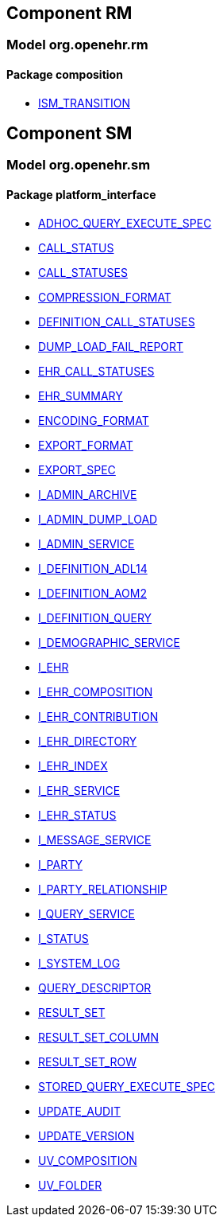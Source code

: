
== Component RM

=== Model org.openehr.rm

==== Package composition

[.xcode]
* http://www.openehr.org/releases/RM/{sm_release}/ehr.html#_ism_transition_class[ISM_TRANSITION]

== Component SM

=== Model org.openehr.sm

==== Package platform_interface

[.xcode]
* http://www.openehr.org/releases/SM/{sm_release}/platform_interface.html#_adhoc_query_execute_spec_class[ADHOC_QUERY_EXECUTE_SPEC]
[.xcode]
* http://www.openehr.org/releases/SM/{sm_release}/platform_interface.html#_call_status_class[CALL_STATUS]
[.xcode]
* http://www.openehr.org/releases/SM/{sm_release}/platform_interface.html#_call_statuses_enumeration[CALL_STATUSES]
[.xcode]
* http://www.openehr.org/releases/SM/{sm_release}/platform_interface.html#_compression_format_enumeration[COMPRESSION_FORMAT]
[.xcode]
* http://www.openehr.org/releases/SM/{sm_release}/platform_interface.html#_definition_call_statuses_enumeration[DEFINITION_CALL_STATUSES]
[.xcode]
* http://www.openehr.org/releases/SM/{sm_release}/platform_interface.html#_dump_load_fail_report_class[DUMP_LOAD_FAIL_REPORT]
[.xcode]
* http://www.openehr.org/releases/SM/{sm_release}/platform_interface.html#_ehr_call_statuses_enumeration[EHR_CALL_STATUSES]
[.xcode]
* http://www.openehr.org/releases/SM/{sm_release}/platform_interface.html#_ehr_summary_class[EHR_SUMMARY]
[.xcode]
* http://www.openehr.org/releases/SM/{sm_release}/platform_interface.html#_encoding_format_enumeration[ENCODING_FORMAT]
[.xcode]
* http://www.openehr.org/releases/SM/{sm_release}/platform_interface.html#_export_format_enumeration[EXPORT_FORMAT]
[.xcode]
* http://www.openehr.org/releases/SM/{sm_release}/platform_interface.html#_export_spec_class[EXPORT_SPEC]
[.xcode]
* http://www.openehr.org/releases/SM/{sm_release}/platform_interface.html#_i_admin_archive_interface[I_ADMIN_ARCHIVE]
[.xcode]
* http://www.openehr.org/releases/SM/{sm_release}/platform_interface.html#_i_admin_dump_load_interface[I_ADMIN_DUMP_LOAD]
[.xcode]
* http://www.openehr.org/releases/SM/{sm_release}/platform_interface.html#_i_admin_service_interface[I_ADMIN_SERVICE]
[.xcode]
* http://www.openehr.org/releases/SM/{sm_release}/platform_interface.html#_i_definition_adl14_interface[I_DEFINITION_ADL14]
[.xcode]
* http://www.openehr.org/releases/SM/{sm_release}/platform_interface.html#_i_definition_aom2_interface[I_DEFINITION_AOM2]
[.xcode]
* http://www.openehr.org/releases/SM/{sm_release}/platform_interface.html#_i_definition_query_interface[I_DEFINITION_QUERY]
[.xcode]
* http://www.openehr.org/releases/SM/{sm_release}/platform_interface.html#_i_demographic_service_interface[I_DEMOGRAPHIC_SERVICE]
[.xcode]
* http://www.openehr.org/releases/SM/{sm_release}/platform_interface.html#_i_ehr_interface[I_EHR]
[.xcode]
* http://www.openehr.org/releases/SM/{sm_release}/platform_interface.html#_i_ehr_composition_interface[I_EHR_COMPOSITION]
[.xcode]
* http://www.openehr.org/releases/SM/{sm_release}/platform_interface.html#_i_ehr_contribution_interface[I_EHR_CONTRIBUTION]
[.xcode]
* http://www.openehr.org/releases/SM/{sm_release}/platform_interface.html#_i_ehr_directory_interface[I_EHR_DIRECTORY]
[.xcode]
* http://www.openehr.org/releases/SM/{sm_release}/platform_interface.html#_i_ehr_index_interface[I_EHR_INDEX]
[.xcode]
* http://www.openehr.org/releases/SM/{sm_release}/platform_interface.html#_i_ehr_service_interface[I_EHR_SERVICE]
[.xcode]
* http://www.openehr.org/releases/SM/{sm_release}/platform_interface.html#_i_ehr_status_interface[I_EHR_STATUS]
[.xcode]
* http://www.openehr.org/releases/SM/{sm_release}/platform_interface.html#_i_message_service_interface[I_MESSAGE_SERVICE]
[.xcode]
* http://www.openehr.org/releases/SM/{sm_release}/platform_interface.html#_i_party_interface[I_PARTY]
[.xcode]
* http://www.openehr.org/releases/SM/{sm_release}/platform_interface.html#_i_party_relationship_interface[I_PARTY_RELATIONSHIP]
[.xcode]
* http://www.openehr.org/releases/SM/{sm_release}/platform_interface.html#_i_query_service_interface[I_QUERY_SERVICE]
[.xcode]
* http://www.openehr.org/releases/SM/{sm_release}/platform_interface.html#_i_status_interface[I_STATUS]
[.xcode]
* http://www.openehr.org/releases/SM/{sm_release}/platform_interface.html#_i_system_log_interface[I_SYSTEM_LOG]
[.xcode]
* http://www.openehr.org/releases/SM/{sm_release}/platform_interface.html#_query_descriptor_class[QUERY_DESCRIPTOR]
[.xcode]
* http://www.openehr.org/releases/SM/{sm_release}/platform_interface.html#_result_set_class[RESULT_SET]
[.xcode]
* http://www.openehr.org/releases/SM/{sm_release}/platform_interface.html#_result_set_column_class[RESULT_SET_COLUMN]
[.xcode]
* http://www.openehr.org/releases/SM/{sm_release}/platform_interface.html#_result_set_row_class[RESULT_SET_ROW]
[.xcode]
* http://www.openehr.org/releases/SM/{sm_release}/platform_interface.html#_stored_query_execute_spec_class[STORED_QUERY_EXECUTE_SPEC]
[.xcode]
* http://www.openehr.org/releases/SM/{sm_release}/platform_interface.html#_update_audit_class[UPDATE_AUDIT]
[.xcode]
* http://www.openehr.org/releases/SM/{sm_release}/platform_interface.html#_update_version_class[UPDATE_VERSION]
[.xcode]
* http://www.openehr.org/releases/SM/{sm_release}/platform_interface.html#_uv_composition_class[UV_COMPOSITION]
[.xcode]
* http://www.openehr.org/releases/SM/{sm_release}/platform_interface.html#_uv_folder_class[UV_FOLDER]
